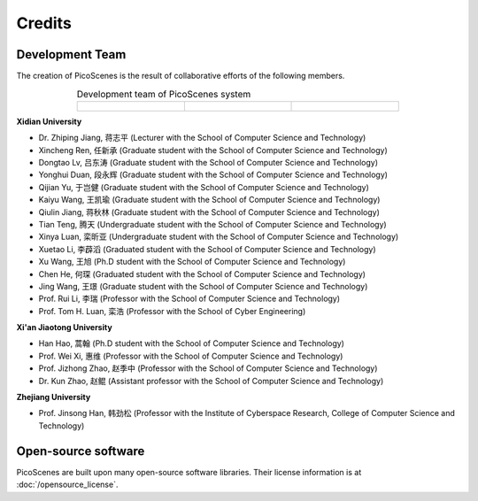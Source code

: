 Credits
==========

Development Team
----------------------

The creation of PicoScenes is the result of collaborative efforts of the following members.

.. list-table:: Development team of PicoScenes system
   :widths: 25 25 25
   :header-rows: 0
   :align: center
   
   * - .. figure:: /images/logos/Xidian_University.png
          :align: center  
          :figwidth: 175px
          
     - .. figure:: /images/logos/Xi’an_Jiaotong_University.png
          :align: center  
          :figwidth: 175px

     - .. figure:: /images/logos/Zhejiang_University.png
          :align: center  
          :figwidth: 175px    


**Xidian University**

- Dr. Zhiping Jiang, 蒋志平 (Lecturer with the School of Computer Science and Technology)
- Xincheng Ren, 任新承 (Graduate student with the School of Computer Science and Technology)
- Dongtao Lv, 吕东涛 (Graduate student with the School of Computer Science and Technology)
- Yonghui Duan, 段永辉 (Graduate student with the School of Computer Science and Technology)
- Qijian Yu, 于岂健 (Graduate student with the School of Computer Science and Technology)
- Kaiyu Wang, 王凯瑜 (Graduate student with the School of Computer Science and Technology)
- Qiulin Jiang, 蒋秋林 (Graduate student with the School of Computer Science and Technology)
- Tian Teng, 腾天 (Undergraduate student with the School of Computer Science and Technology)
- Xinya Luan, 栾昕亚 (Undergraduate student with the School of Computer Science and Technology)
- Xuetao Li, 李薜滔 (Graduated student with the School of Computer Science and Technology)
- Xu Wang, 王旭 (Ph.D student with the School of Computer Science and Technology)
- Chen He, 何琛 (Graduated student with the School of Computer Science and Technology)
- Jing Wang, 王璟 (Graduate student with the School of Computer Science and Technology)
- Prof. Rui Li, 李瑞 (Professor with the School of Computer Science and Technology)
- Prof. Tom H. Luan, 栾浩 (Professor with the School of Cyber Engineering)

**Xi'an Jiaotong University**

- Han Hao, 蒿翰 (Ph.D student with the School of Computer Science and Technology)
- Prof. Wei Xi, 惠维 (Professor with the School of Computer Science and Technology)
- Prof. Jizhong Zhao, 赵季中 (Professor with the School of Computer Science and Technology)
- Dr. Kun Zhao, 赵鲲 (Assistant professor with the School of Computer Science and Technology)

**Zhejiang University**

- Prof. Jinsong Han, 韩劲松 (Professor with the Institute of Cyberspace Research, College of Computer Science and Technology)


Open-source software
-------------------------

PicoScenes are built upon many open-source software libraries. Their license information is at :doc:`/opensource_license`.
